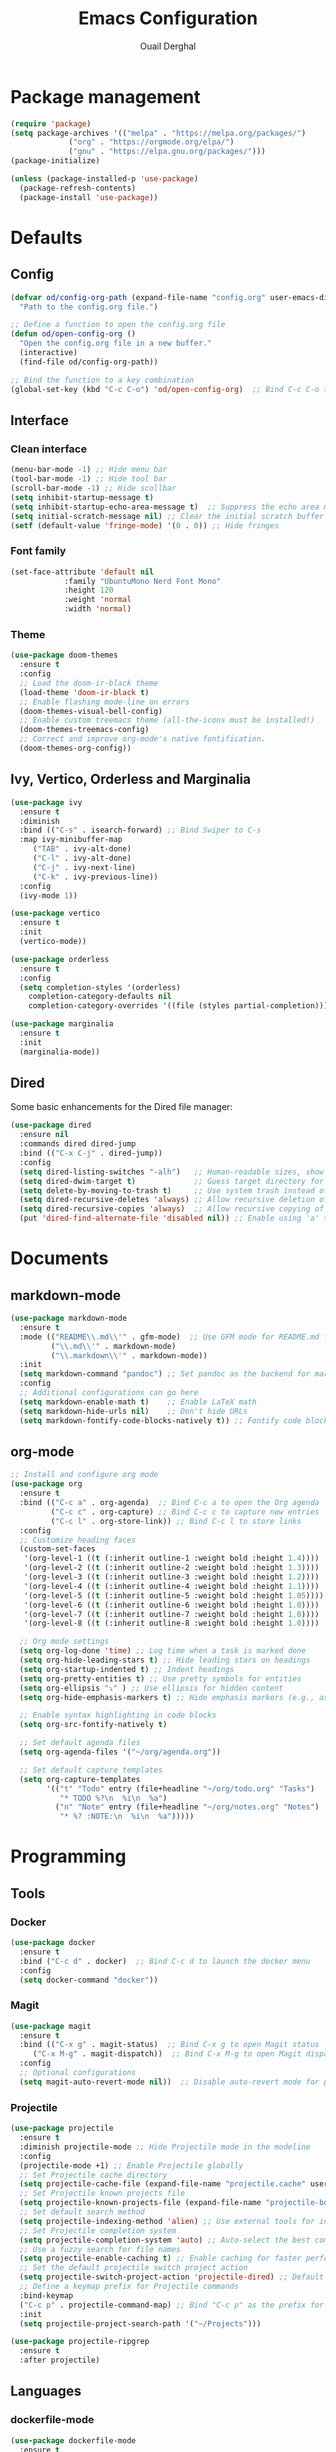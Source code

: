 #+TITLE: Emacs Configuration
#+AUTHOR: Ouail Derghal
#+STARTUP: fold

* Package management
#+BEGIN_SRC emacs-lisp
  (require 'package)
  (setq package-archives '(("melpa" . "https://melpa.org/packages/")
               ("org" . "https://orgmode.org/elpa/")
               ("gnu" . "https://elpa.gnu.org/packages/")))
  (package-initialize)

  (unless (package-installed-p 'use-package)
    (package-refresh-contents)
    (package-install 'use-package))
#+END_SRC

* Defaults
** Config
#+begin_src emacs-lisp
  (defvar od/config-org-path (expand-file-name "config.org" user-emacs-directory)
    "Path to the config.org file.")

  ;; Define a function to open the config.org file
  (defun od/open-config-org ()
    "Open the config.org file in a new buffer."
    (interactive)
    (find-file od/config-org-path))

  ;; Bind the function to a key combination
  (global-set-key (kbd "C-c C-o") 'od/open-config-org)  ;; Bind C-c C-o to open the config.org file
#+end_src

** Interface
*** Clean interface
#+BEGIN_SRC emacs-lisp
  (menu-bar-mode -1) ;; Hide menu bar
  (tool-bar-mode -1) ;; Hide tool bar
  (scroll-bar-mode -1) ;; Hide scollbar
  (setq inhibit-startup-message t)
  (setq inhibit-startup-echo-area-message t)  ;; Suppress the echo area message
  (setq initial-scratch-message nil) ;; Clear the initial scratch buffer message
  (setf (default-value 'fringe-mode) '(0 . 0)) ;; Hide fringes
#+END_SRC

*** Font family
#+begin_src emacs-lisp
  (set-face-attribute 'default nil
		      :family "UbuntuMono Nerd Font Mono"
		      :height 120
		      :weight 'normal
		      :width 'normal)
#+end_src

*** Theme
#+begin_src emacs-lisp
  (use-package doom-themes
    :ensure t
    :config
    ;; Load the doom-ir-black theme
    (load-theme 'doom-ir-black t)
    ;; Enable flashing mode-line on errors
    (doom-themes-visual-bell-config)
    ;; Enable custom treemacs theme (all-the-icons must be installed!)
    (doom-themes-treemacs-config)
    ;; Correct and improve org-mode's native fontification.
    (doom-themes-org-config))
#+end_src

** Ivy, Vertico, Orderless and Marginalia
#+begin_src emacs-lisp
  (use-package ivy
    :ensure t
    :diminish
    :bind (("C-s" . isearch-forward) ;; Bind Swiper to C-s
	:map ivy-minibuffer-map
	   ("TAB" . ivy-alt-done)
	   ("C-l" . ivy-alt-done)
	   ("C-j" . ivy-next-line)
	   ("C-k" . ivy-previous-line))
    :config
    (ivy-mode 1))
#+end_src

#+begin_src emacs-lisp
  (use-package vertico
    :ensure t
    :init
    (vertico-mode))
#+end_src

#+begin_src emacs-lisp
  (use-package orderless
    :ensure t
    :config
    (setq completion-styles '(orderless)
	  completion-category-defaults nil
	  completion-category-overrides '((file (styles partial-completion)))))
#+end_src

#+begin_src emacs-lisp
  (use-package marginalia
    :ensure t
    :init
    (marginalia-mode))
#+end_src

** Dired
Some basic enhancements for the Dired file manager:
#+begin_src emacs-lisp
  (use-package dired
    :ensure nil
    :commands dired dired-jump
    :bind (("C-x C-j" . dired-jump))
    :config
    (setq dired-listing-switches "-alh")   ;; Human-readable sizes, show all files
    (setq dired-dwim-target t)             ;; Guess target directory for moving/copying files
    (setq delete-by-moving-to-trash t)     ;; Use system trash instead of deleting files directly
    (setq dired-recursive-deletes 'always) ;; Allow recursive deletion of directories
    (setq dired-recursive-copies 'always)  ;; Allow recursive copying of directories
    (put 'dired-find-alternate-file 'disabled nil)) ;; Enable using 'a' to open files in same buffer
#+end_src

* Documents
** markdown-mode
#+begin_src emacs-lisp
  (use-package markdown-mode
    :ensure t
    :mode (("README\\.md\\'" . gfm-mode)  ;; Use GFM mode for README.md files
           ("\\.md\\'" . markdown-mode)
           ("\\.markdown\\'" . markdown-mode))
    :init
    (setq markdown-command "pandoc") ;; Set pandoc as the backend for markdown preview
    :config
    ;; Additional configurations can go here
    (setq markdown-enable-math t)    ;; Enable LaTeX math
    (setq markdown-hide-urls nil)    ;; Don't hide URLs
    (setq markdown-fontify-code-blocks-natively t)) ;; Fontify code blocks
#+end_src

** org-mode
#+begin_src emacs-lisp
  ;; Install and configure org mode
  (use-package org
    :ensure t
    :bind (("C-c a" . org-agenda)  ;; Bind C-c a to open the Org agenda
           ("C-c c" . org-capture) ;; Bind C-c c to capture new entries
           ("C-c l" . org-store-link)) ;; Bind C-c l to store links
    :config
    ;; Customize heading faces
    (custom-set-faces
     '(org-level-1 ((t (:inherit outline-1 :weight bold :height 1.4))))
     '(org-level-2 ((t (:inherit outline-2 :weight bold :height 1.3))))
     '(org-level-3 ((t (:inherit outline-3 :weight bold :height 1.2))))
     '(org-level-4 ((t (:inherit outline-4 :weight bold :height 1.1))))
     '(org-level-5 ((t (:inherit outline-5 :weight bold :height 1.05))))
     '(org-level-6 ((t (:inherit outline-6 :weight bold :height 1.0))))
     '(org-level-7 ((t (:inherit outline-7 :weight bold :height 1.0))))
     '(org-level-8 ((t (:inherit outline-8 :weight bold :height 1.0))))

    ;; Org mode settings
    (setq org-log-done 'time) ;; Log time when a task is marked done
    (setq org-hide-leading-stars t) ;; Hide leading stars on headings
    (setq org-startup-indented t) ;; Indent headings
    (setq org-pretty-entities t) ;; Use pretty symbols for entities
    (setq org-ellipsis "⤵" ) ;; Use ellipsis for hidden content
    (setq org-hide-emphasis-markers t) ;; Hide emphasis markers (e.g., asterisks)

    ;; Enable syntax highlighting in code blocks
    (setq org-src-fontify-natively t)

    ;; Set default agenda files
    (setq org-agenda-files '("~/org/agenda.org"))

    ;; Set default capture templates
    (setq org-capture-templates
          '(("t" "Todo" entry (file+headline "~/org/todo.org" "Tasks")
             "* TODO %?\n  %i\n  %a")
            ("n" "Note" entry (file+headline "~/org/notes.org" "Notes")
             "* %? :NOTE:\n  %i\n  %a")))))

#+end_src

* Programming
** Tools
*** Docker
#+begin_src emacs-lisp
  (use-package docker
    :ensure t
    :bind ("C-c d" . docker)  ;; Bind C-c d to launch the docker menu
    :config
    (setq docker-command "docker"))
#+end_src

*** Magit
#+begin_src emacs-lisp
  (use-package magit
    :ensure t
    :bind (("C-x g" . magit-status)  ;; Bind C-x g to open Magit status
	   ("C-x M-g" . magit-dispatch))  ;; Bind C-x M-g to open Magit dispatch
    :config
    ;; Optional configurations
    (setq magit-auto-revert-mode nil))  ;; Disable auto-revert mode for performance reasons
#+end_src

*** Projectile
#+begin_src emacs-lisp
  (use-package projectile
    :ensure t
    :diminish projectile-mode ;; Hide Projectile mode in the modeline
    :config
    (projectile-mode +1) ;; Enable Projectile globally
    ;; Set Projectile cache directory
    (setq projectile-cache-file (expand-file-name "projectile.cache" user-emacs-directory))
    ;; Set Projectile known projects file
    (setq projectile-known-projects-file (expand-file-name "projectile-bookmarks.eld" user-emacs-directory))
    ;; Set default search method
    (setq projectile-indexing-method 'alien) ;; Use external tools for indexing (faster for large projects)
    ;; Set Projectile completion system
    (setq projectile-completion-system 'auto) ;; Auto-select the best completion system (like Ivy, Helm, etc.)
    ;; Use a fuzzy search for file names
    (setq projectile-enable-caching t) ;; Enable caching for faster performance
    ;; Set the default projectile switch project action
    (setq projectile-switch-project-action 'projectile-dired) ;; Default action is to open project in Dired
    ;; Define a keymap prefix for Projectile commands
    :bind-keymap
    ("C-c p" . projectile-command-map) ;; Bind "C-c p" as the prefix for Projectile commands
    :init
    (setq projectile-project-search-path '("~/Projects")))

  (use-package projectile-ripgrep
    :ensure t
    :after projectile)
#+end_src

** Languages
*** dockerfile-mode
#+begin_src emacs-lisp
  (use-package dockerfile-mode
    :ensure t
    :mode ("Dockerfile\\'" . dockerfile-mode))
#+end_src

*** go-mode
#+begin_src emacs-lisp
  (use-package go-mode
    :ensure t
    :mode ("\\.go\\'" . go-mode)
    :bind (("C-c C-r" . go-run)
	   ("C-c C-f" . gofmt))
    :hook ((before-save . gofmt-before-save))  ;; Format Go code before saving
    :config
    (setq gofmt-command "goimports")  ;; Use goimports instead of gofmt
    (add-to-list 'exec-path (expand-file-name "~/go/bin")))  ;; Set GOPATH
#+end_src

*** tuareg-mode
#+begin_src emacs-lisp
  (use-package tuareg
    :ensure t
    :mode ("\\.ml\\'" . tuareg-mode)
    :config
    ;; Optional: additional Tuareg configurations
    (setq tuareg-indent-level 2)) ;; Set indentation level for Tuareg mode
#+end_src

*** yaml-mode
#+begin_src emacs-lisp
  (use-package yaml-mode
    :ensure t
    :mode ("\\.yaml\\'" . yaml-mode)
    :mode ("\\.yml\\'" . yaml-mode)
    :config
    (setq yaml-indent-offset 2) ;; Set YAML indent offset to 2 spaces
    (add-hook 'yaml-mode-hook
              (lambda ()
                (ansible 1)  ;; Enable ansible-mode when in yaml-mode
                (ansible-doc-mode 1))))  ;; Enable ansible-doc mode for YAML files
#+end_src

*** ansible-mode
#+begin_src emacs-lisp
  (use-package ansible
    :ensure t
    :hook ((yaml-mode . ansible)      ;; Automatically enable ansible-mode in YAML files
           (ansible . ansible-auto-decrypt-encrypt))  ;; Auto-encrypt/decrypt Vault files
    :config
    (setq ansible::vault-password-file "~/.ansible_vault_pass"))  ;; Set vault password file

  ;; Ansible-doc mode
  (use-package ansible-doc
    :ensure t
    :hook (yaml-mode . ansible-doc-mode)  ;; Enable ansible-doc mode in YAML files
    :config
    (add-hook 'yaml-mode-hook #'ansible-doc-mode))
#+end_src

*** php-mode
#+begin_src emacs-lisp
  (use-package php-mode
    :ensure t
    :mode ("\\.php\\'" . php-mode)
    :config
    ;; Optional: Set the basic indentation level
    (setq-default php-mode-coding-style 'psr2) ;; Set to PSR-2 coding style
    (setq-default php-lineup-cascaded-calls t) ;; Line up cascaded method calls
    (setq-default tab-width 4)                 ;; Set tab width to 4 spaces
    (setq-default indent-tabs-mode nil))       ;; Use spaces instead of tabs
#+end_src

*** shell-mode
#+begin_src emacs-lisp
  (use-package shell
    :hook (shell-mode . (lambda ()
                          ;; Bind C-l to clear the shell buffer
                          (local-set-key (kbd "C-l") 'od/clear-shell-buffer)
                          ;; Bind C-p to previous command in history
                          (local-set-key (kbd "C-p") 'comint-previous-input)
                          ;; Bind C-n to next command in history
                          (local-set-key (kbd "C-n") 'comint-next-input)))
    :config
    ;; Function to clear the shell buffer
    (defun od/clear-shell-buffer ()
      "Clear the shell buffer."
      (interactive)
      (let ((comint-buffer-maximum-size 0))
        (comint-truncate-buffer))))
#+end_src

*** typescript-mode
#+begin_src emacs-lisp
  (use-package typescript-mode
    :ensure t
    :mode ("\\.ts\\'" . typescript-mode) ;; Automatically use typescript-mode for .ts files
    :config
    ;; Set basic offset for indentation
    (setq typescript-indent-level 4))
#+end_src

** Settings
#+begin_src emacs-lisp
  (setq-default tab-width 4)          ;; Set the default tab width to 4 spaces
  (setq-default indent-tabs-mode nil) ;; Use spaces instead of tabs for indentation
#+end_src

#+begin_src emacs-lisp
  (use-package display-line-numbers
    :ensure nil
    :hook ((prog-mode . display-line-numbers-mode)
	   (org-mode . display-line-numbers-mode)
	   (text-mode . display-line-numbers-mode))
    :config
    (setq display-line-numbers-type 'relative))  ;; Use relative line numbers
#+end_src

#+begin_src emacs-lisp
  (use-package ansi-color
    :ensure t
    :init
    (defun od/colorize-compilation-buffer ()
      "Apply ANSI color codes to the compilation buffer."
      (ansi-color-apply-on-region compilation-filter-start (point-max)))
    :hook (compilation-filter . od/colorize-compilation-buffer))
#+end_src
